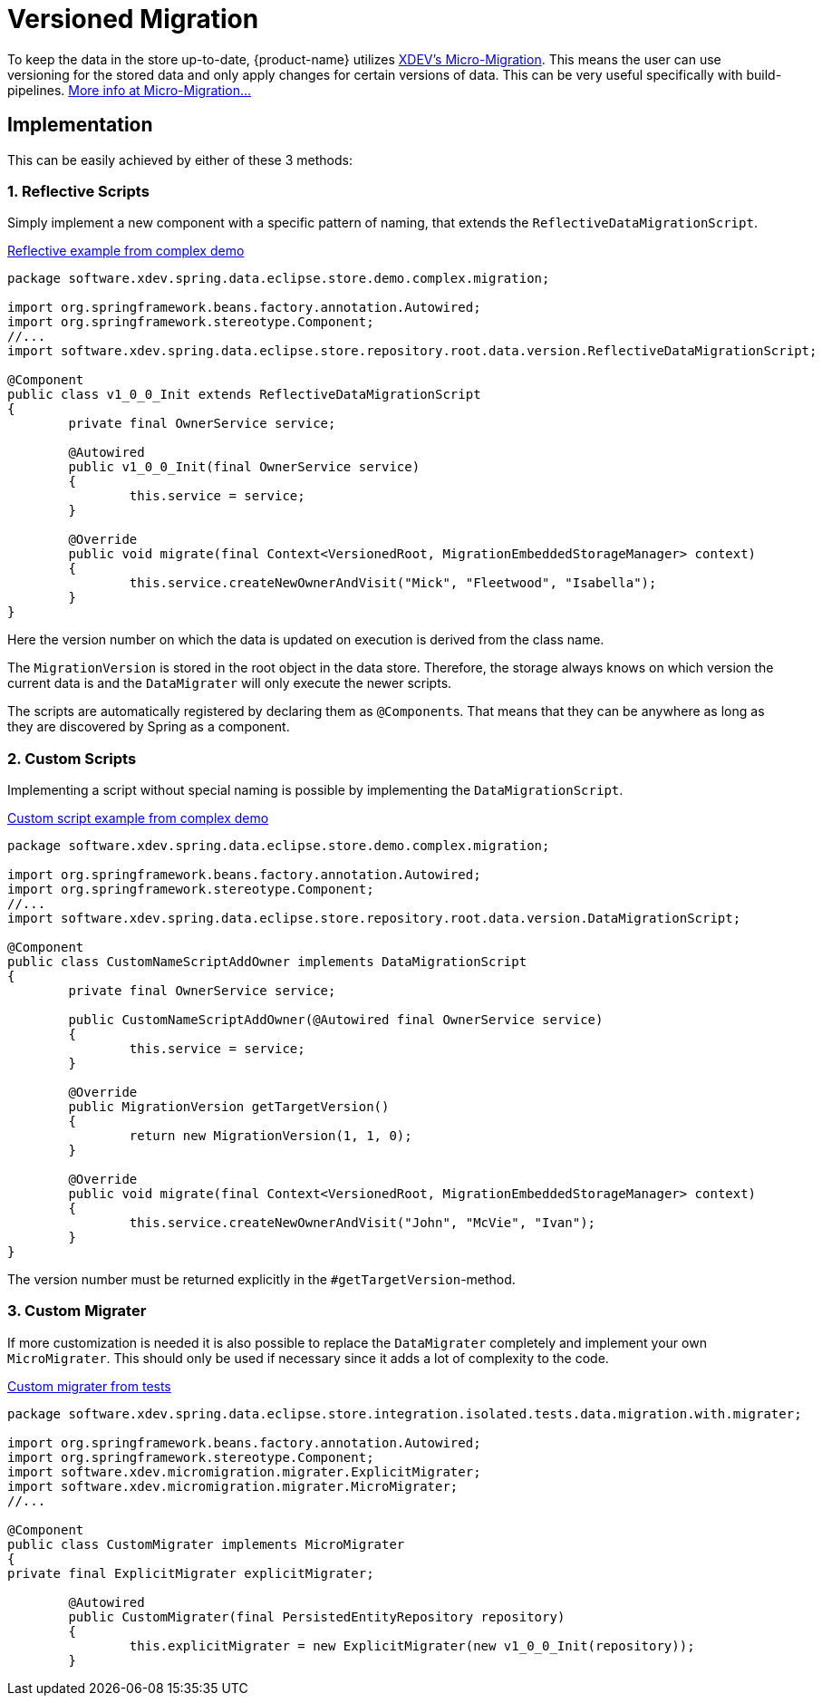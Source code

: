 = Versioned Migration

To keep the data in the store up-to-date, {product-name} utilizes https://github.com/xdev-software/micro-migration[XDEV's Micro-Migration].
This means the user can use versioning for the stored data and only apply changes for certain versions of data.
This can be very useful specifically with build-pipelines. https://github.com/xdev-software/micro-migration#intro[More info at Micro-Migration...]

== Implementation

This can be easily achieved by either of these 3 methods:

=== 1. Reflective Scripts

Simply implement a new component with a specific pattern of naming, that extends the ``ReflectiveDataMigrationScript``.

[source,java,title="https://github.com/xdev-software/spring-data-eclipse-store/blob/develop/spring-data-eclipse-store-demo/src/main/java/software/xdev/spring/data/eclipse/store/demo/complex/migration/v1_0_0_Init.java[Reflective example from complex demo]"]
----
package software.xdev.spring.data.eclipse.store.demo.complex.migration;

import org.springframework.beans.factory.annotation.Autowired;
import org.springframework.stereotype.Component;
//...
import software.xdev.spring.data.eclipse.store.repository.root.data.version.ReflectiveDataMigrationScript;

@Component
public class v1_0_0_Init extends ReflectiveDataMigrationScript
{
	private final OwnerService service;

	@Autowired
	public v1_0_0_Init(final OwnerService service)
	{
		this.service = service;
	}

	@Override
	public void migrate(final Context<VersionedRoot, MigrationEmbeddedStorageManager> context)
	{
		this.service.createNewOwnerAndVisit("Mick", "Fleetwood", "Isabella");
	}
}
----

Here the version number on which the data is updated on execution is derived from the class name.

The ``MigrationVersion`` is stored in the root object in the data store.
Therefore, the storage always knows on which version the current data is and the ``DataMigrater`` will only execute the newer scripts.

The scripts are automatically registered by declaring them as ``@Component``s.
That means that they can be anywhere as long as they are discovered by Spring as a component.

=== 2. Custom Scripts

Implementing a script without special naming is possible by implementing the
``DataMigrationScript``.

[source,java,title="https://github.com/xdev-software/spring-data-eclipse-store/blob/develop/spring-data-eclipse-store-demo/src/main/java/software/xdev/spring/data/eclipse/store/demo/complex/migration/CustomNameScript.java[Custom script example from complex demo]"]
----
package software.xdev.spring.data.eclipse.store.demo.complex.migration;

import org.springframework.beans.factory.annotation.Autowired;
import org.springframework.stereotype.Component;
//...
import software.xdev.spring.data.eclipse.store.repository.root.data.version.DataMigrationScript;

@Component
public class CustomNameScriptAddOwner implements DataMigrationScript
{
	private final OwnerService service;

	public CustomNameScriptAddOwner(@Autowired final OwnerService service)
	{
		this.service = service;
	}

	@Override
	public MigrationVersion getTargetVersion()
	{
		return new MigrationVersion(1, 1, 0);
	}

	@Override
	public void migrate(final Context<VersionedRoot, MigrationEmbeddedStorageManager> context)
	{
		this.service.createNewOwnerAndVisit("John", "McVie", "Ivan");
	}
}
----

The version number must be returned explicitly in the ``#getTargetVersion``-method.

=== 3. Custom Migrater

If more customization is needed it is also possible to replace the ``DataMigrater`` completely and implement your own ``MicroMigrater``.
This should only be used if necessary since it adds a lot of complexity to the code.

[source,java,title="https://github.com/xdev-software/spring-data-eclipse-store/blob/develop/spring-data-eclipse-store/src/test/java/software/xdev/spring/data/eclipse/store/integration/isolated/tests/data/migration/with/migrater/CustomMigrater.java[Custom migrater from tests]"]
----
package software.xdev.spring.data.eclipse.store.integration.isolated.tests.data.migration.with.migrater;

import org.springframework.beans.factory.annotation.Autowired;
import org.springframework.stereotype.Component;
import software.xdev.micromigration.migrater.ExplicitMigrater;
import software.xdev.micromigration.migrater.MicroMigrater;
//...

@Component
public class CustomMigrater implements MicroMigrater
{
private final ExplicitMigrater explicitMigrater;

	@Autowired
	public CustomMigrater(final PersistedEntityRepository repository)
	{
		this.explicitMigrater = new ExplicitMigrater(new v1_0_0_Init(repository));
	}
----
